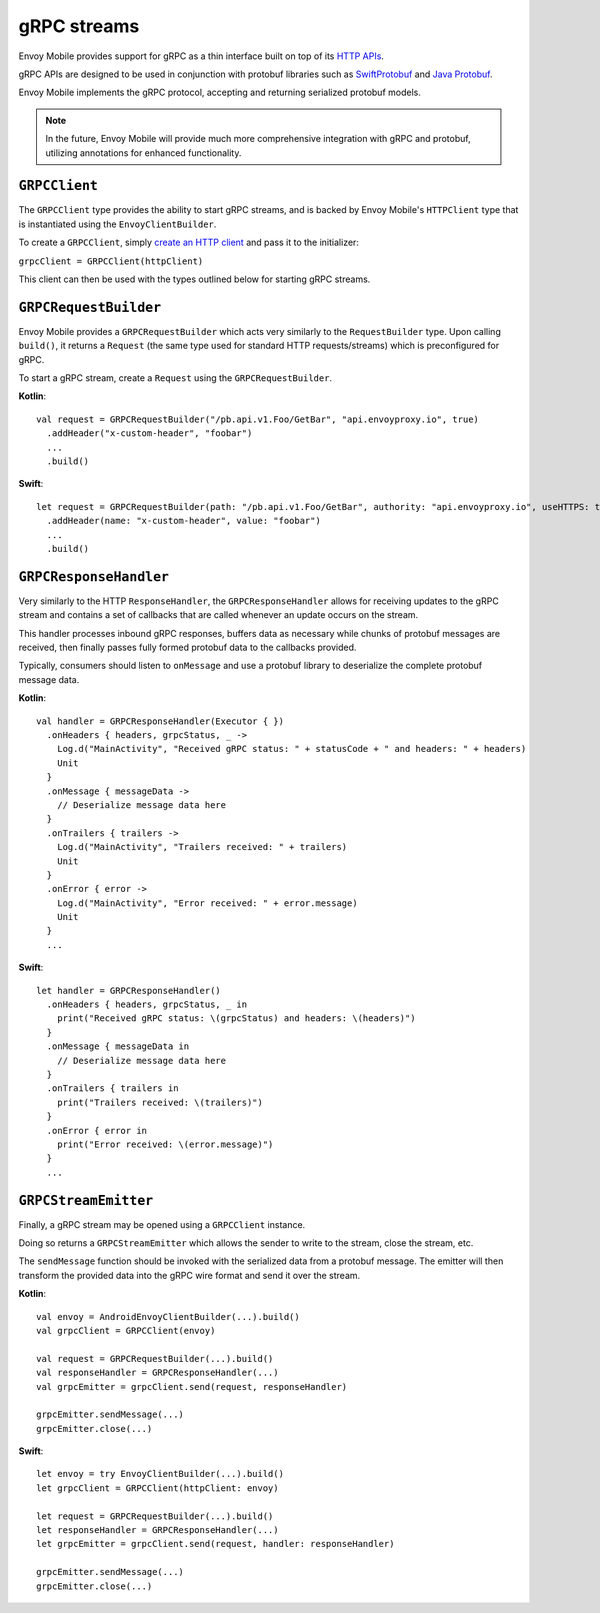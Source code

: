 .. _api_grpc:

gRPC streams
============

Envoy Mobile provides support for gRPC as a thin interface built on top of its `HTTP APIs <_http>`_.

gRPC APIs are designed to be used in conjunction with protobuf libraries such as
`SwiftProtobuf <https://github.com/apple/swift-protobuf>`_ and
`Java Protobuf <https://github.com/protocolbuffers/protobuf/tree/master/java>`_.

Envoy Mobile implements the gRPC protocol, accepting and returning serialized protobuf models.

.. note::

  In the future, Envoy Mobile will provide much more comprehensive integration with gRPC and protobuf,
  utilizing annotations for enhanced functionality.

--------------
``GRPCClient``
--------------

The ``GRPCClient`` type provides the ability to start gRPC streams, and is backed by Envoy Mobile's
``HTTPClient`` type that is instantiated using the ``EnvoyClientBuilder``.

To create a ``GRPCClient``, simply `create an HTTP client <_http>`_ and pass it to the initializer:

``grpcClient = GRPCClient(httpClient)``

This client can then be used with the types outlined below for starting gRPC streams.

----------------------
``GRPCRequestBuilder``
----------------------

Envoy Mobile provides a ``GRPCRequestBuilder`` which acts very similarly to the ``RequestBuilder``
type. Upon calling ``build()``, it returns a ``Request`` (the same type used for standard HTTP
requests/streams) which is preconfigured for gRPC.

To start a gRPC stream, create a ``Request`` using the ``GRPCRequestBuilder``.

**Kotlin**::

  val request = GRPCRequestBuilder("/pb.api.v1.Foo/GetBar", "api.envoyproxy.io", true)
    .addHeader("x-custom-header", "foobar")
    ...
    .build()

**Swift**::

  let request = GRPCRequestBuilder(path: "/pb.api.v1.Foo/GetBar", authority: "api.envoyproxy.io", useHTTPS: true)
    .addHeader(name: "x-custom-header", value: "foobar")
    ...
    .build()

-----------------------
``GRPCResponseHandler``
-----------------------

Very similarly to the HTTP ``ResponseHandler``, the ``GRPCResponseHandler`` allows for receiving
updates to the gRPC stream and contains a set of callbacks that are called whenever an update
occurs on the stream.

This handler processes inbound gRPC responses, buffers data as necessary while chunks of
protobuf messages are received, then finally passes fully formed protobuf data to the callbacks
provided.

Typically, consumers should listen to ``onMessage`` and use a protobuf library to deserialize
the complete protobuf message data.

**Kotlin**::

  val handler = GRPCResponseHandler(Executor { })
    .onHeaders { headers, grpcStatus, _ ->
      Log.d("MainActivity", "Received gRPC status: " + statusCode + " and headers: " + headers)
      Unit
    }
    .onMessage { messageData ->
      // Deserialize message data here
    }
    .onTrailers { trailers ->
      Log.d("MainActivity", "Trailers received: " + trailers)
      Unit
    }
    .onError { error ->
      Log.d("MainActivity", "Error received: " + error.message)
      Unit
    }
    ...

**Swift**::

  let handler = GRPCResponseHandler()
    .onHeaders { headers, grpcStatus, _ in
      print("Received gRPC status: \(grpcStatus) and headers: \(headers)")
    }
    .onMessage { messageData in
      // Deserialize message data here
    }
    .onTrailers { trailers in
      print("Trailers received: \(trailers)")
    }
    .onError { error in
      print("Error received: \(error.message)")
    }
    ...


---------------------
``GRPCStreamEmitter``
---------------------

Finally, a gRPC stream may be opened using a ``GRPCClient`` instance.

Doing so returns a ``GRPCStreamEmitter`` which allows the sender to write to the stream,
close the stream, etc.

The ``sendMessage`` function should be invoked with the serialized data from a protobuf message.
The emitter will then transform the provided data into the gRPC wire format and send it over the
stream.

**Kotlin**::

  val envoy = AndroidEnvoyClientBuilder(...).build()
  val grpcClient = GRPCClient(envoy)

  val request = GRPCRequestBuilder(...).build()
  val responseHandler = GRPCResponseHandler(...)
  val grpcEmitter = grpcClient.send(request, responseHandler)

  grpcEmitter.sendMessage(...)
  grpcEmitter.close(...)

**Swift**::

  let envoy = try EnvoyClientBuilder(...).build()
  let grpcClient = GRPCClient(httpClient: envoy)

  let request = GRPCRequestBuilder(...).build()
  let responseHandler = GRPCResponseHandler(...)
  let grpcEmitter = grpcClient.send(request, handler: responseHandler)

  grpcEmitter.sendMessage(...)
  grpcEmitter.close(...)

